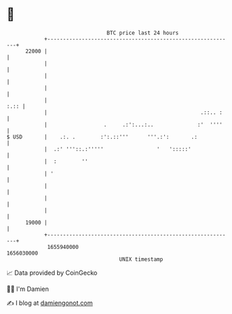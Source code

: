 * 👋

#+begin_example
                                   BTC price last 24 hours                    
               +------------------------------------------------------------+ 
         22000 |                                                            | 
               |                                                            | 
               |                                                            | 
               |                                                            | 
               |                                                       :.:: | 
               |                                                 .::.. :    | 
               |                  .     .:':...:..              :'  ''''    | 
   $ USD       |    .:. .        :':.::'''      '''.:':       .:            | 
               |  .:' '''::.:'''''                 '   ':::::'              | 
               |  :        ''                                               | 
               | '                                                          | 
               |                                                            | 
               |                                                            | 
               |                                                            | 
         19000 |                                                            | 
               +------------------------------------------------------------+ 
                1655940000                                        1656030000  
                                       UNIX timestamp                         
#+end_example
📈 Data provided by CoinGecko

🧑‍💻 I'm Damien

✍️ I blog at [[https://www.damiengonot.com][damiengonot.com]]
